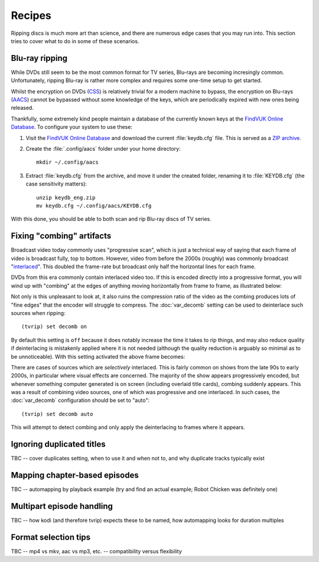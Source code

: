 ==========
Recipes
==========

Ripping discs is much more art than science, and there are numerous edge cases
that you may run into. This section tries to cover what to do in some of these
scenarios.


Blu-ray ripping
===============

While DVDs still seem to be the most common format for TV series, Blu-rays are
becoming incresingly common. Unfortunately, ripping Blu-ray is rather more
complex and requires some one-time setup to get started.

Whilst the encryption on DVDs (`CSS`_) is relatively trivial for a modern
machine to bypass, the encryption on Blu-rays (`AACS`_) cannot be bypassed
without some knowledge of the keys, which are periodically expired with new
ones being released.

Thankfully, some extremely kind people maintain a database of the currently
known keys at the `FindVUK Online Database`_. To configure your system to use
these:

#. Visit the `FindVUK Online Database`_ and download the current
   :file:`keydb.cfg` file. This is served as a `ZIP archive`_.

#. Create the :file:`.config/aacs` folder under your home directory::

       mkdir ~/.config/aacs

#. Extract :file:`keydb.cfg` from the archive, and move it under the created
   folder, renaming it to :file:`KEYDB.cfg` (the case sensitivity matters)::

       unzip keydb_eng.zip
       mv keydb.cfg ~/.config/aacs/KEYDB.cfg

With this done, you should be able to both scan and rip Blu-ray discs of TV
series.


Fixing "combing" artifacts
==========================

Broadcast video today commonly uses "progressive scan", which is just a
technical way of saying that each frame of video is broadcast fully, top to
bottom. However, video from before the 2000s (roughly) was commonly broadcast
"`interlaced`_". This doubled the frame-rate but broadcast only half the
horizontal lines for each frame.

DVDs from this era commonly contain interlaced video too. If this is encoded
directly into a progressive format, you will wind up with "combing" at the
edges of anything moving horizontally from frame to frame, as illustrated
below:

.. image:: images/interlaced.png
    :align: center
    :alt: A shot from 'Allo 'Allo in which Herr Otto Flick is moving in front
          of the bar. Combing artifacts are clearly visible at the edge of his
          hat and chin.

Not only is this unpleasant to look at, it also ruins the compression ratio of
the video as the combing produces lots of "fine edges" that the encoder will
struggle to compress. The :doc:`var_decomb` setting can be used to deinterlace
such sources when ripping::

    (tvrip) set decomb on

By default this setting is ``off`` because it does notably increase the time it
takes to rip things, and may also reduce quality if deinterlacing is mistakenly
applied where it is not needed (although the quality reduction is arguably so
minimal as to be unnoticeable). With this setting activated the above frame
becomes:

.. image:: images/progressive.png
    :align: center
    :alt: The previous shot from 'Allo 'Allo again, this time with
          deinterlacing applied. The combing is no longer visible on Herr
          Otto Flick's hat and chin.

There are cases of sources which are *selectively* interlaced. This is fairly
common on shows from the late 90s to early 2000s, in particular where visual
effects are concerned. The majority of the show appears progressively encoded,
but whenever something computer generated is on screen (including overlaid
title cards), combing suddenly appears. This was a result of combining video
sources, one of which was progressive and one interlaced. In such cases, the
:doc:`var_decomb` configuration should be set to "auto"::

    (tvrip) set decomb auto

This will attempt to detect combing and only apply the deinterlacing to frames
where it appears.


Ignoring duplicated titles
==========================

TBC -- cover duplicates setting, when to use it and when not to, and why
duplicate tracks typically exist


Mapping chapter-based episodes
==============================

TBC -- automapping by playback example (try and find an actual example; Robot
Chicken was definitely one)


Multipart episode handling
==========================

TBC -- how kodi (and therefore tvrip) expects these to be named, how
automapping looks for duration multiples


Format selection tips
=====================

TBC -- mp4 vs mkv, aac vs mp3, etc. -- compatibility versus flexibility


.. _CSS: https://en.wikipedia.org/wiki/Content_Scramble_System
.. _AACS: https://en.wikipedia.org/wiki/Security_of_Advanced_Access_Content_System
.. _FindVUK Online Database: http://fvonline-db.bplaced.net/
.. _ZIP archive: https://en.wikipedia.org/wiki/ZIP_(file_format)
.. _interlaced: https://en.wikipedia.org/wiki/Interlaced_video
